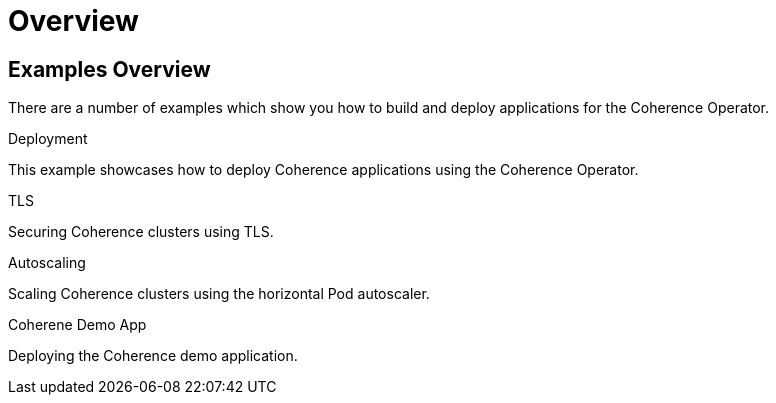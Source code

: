 ///////////////////////////////////////////////////////////////////////////////

    Copyright (c) 2021, Oracle and/or its affiliates.
    Licensed under the Universal Permissive License v 1.0 as shown at
    http://oss.oracle.com/licenses/upl.

///////////////////////////////////////////////////////////////////////////////

= Overview

== Examples Overview

There are a number of examples which show you how to build and deploy applications for the Coherence Operator.

[PILLARS]
====
[CARD]
.Deployment
[link=examples/020_deployment.adoc]
--
This example showcases how to deploy Coherence applications using the Coherence Operator.
--

[CARD]
.TLS
[link=examples/100_tls.adoc]
--
Securing Coherence clusters using TLS.
--

[CARD]
.Autoscaling
[link=examples/500_autoscaler.adoc]
--
Scaling Coherence clusters using the horizontal Pod autoscaler.
--
====


[PILLARS]
====
[CARD]
.Coherene Demo App
[link=examples/900_demo.adoc]
--
Deploying the Coherence demo application.
--
====
